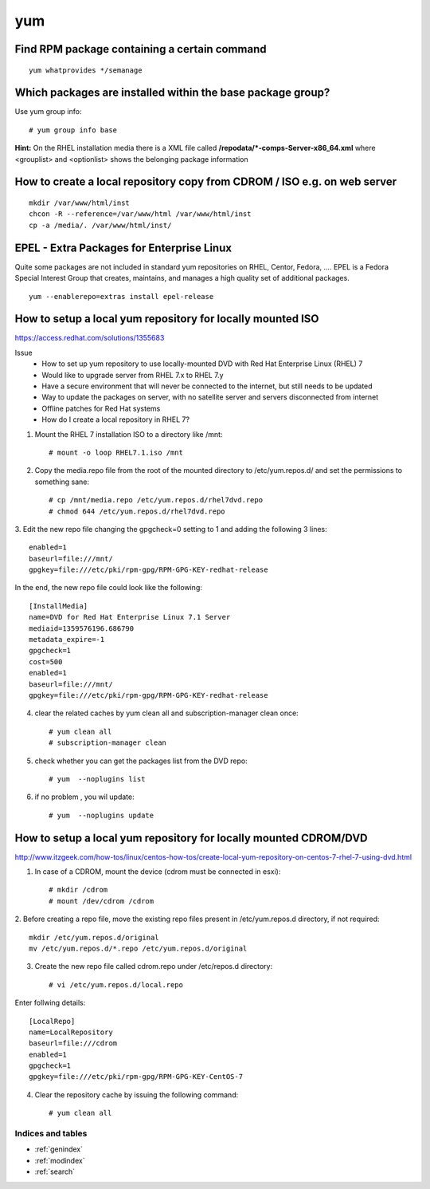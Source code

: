 ====
yum
====


Find RPM package containing a certain command
-----------------------------------------------

::

   yum whatprovides */semanage



Which packages are installed within the **base** package group?
-------------------------------------------------------------------

Use yum group info::

   # yum group info base

**Hint:** On the RHEL installation media there is a XML file called **/repodata/*-comps-Server-x86_64.xml** where <grouplist> and <optionlist> shows the belonging package information


.. _yum-copy-cdrom:

How to create a local repository copy from CDROM / ISO e.g. on web server
---------------------------------------------------------------------------

::

   mkdir /var/www/html/inst
   chcon -R --reference=/var/www/html /var/www/html/inst
   cp -a /media/. /var/www/html/inst/



EPEL - Extra Packages for Enterprise Linux
--------------------------------------------
Quite some packages are not included in standard yum repositories on RHEL, Centor, Fedora, ....
EPEL is a Fedora Special Interest Group that creates, maintains, and manages a high quality set of additional packages.
::

   yum --enablerepo=extras install epel-release


.. _yum-mount-iso-dvd:

How to setup a local yum repository for locally mounted ISO
----------------------------------------------------------------

https://access.redhat.com/solutions/1355683

Issue
   * How to set up yum repository to use locally-mounted DVD with Red Hat Enterprise Linux (RHEL) 7
   * Would like to upgrade server from RHEL 7.x to RHEL 7.y
   * Have a secure environment that will never be connected to the internet, but still needs to be updated
   * Way to update the packages on server, with no satellite server and servers disconnected from internet
   * Offline patches for Red Hat systems
   * How do I create a local repository in RHEL 7?

1. Mount the RHEL 7 installation ISO to a directory like /mnt::

   # mount -o loop RHEL7.1.iso /mnt


2. Copy the media.repo file from the root of the mounted directory to /etc/yum.repos.d/ and set the permissions to something sane::

   # cp /mnt/media.repo /etc/yum.repos.d/rhel7dvd.repo
   # chmod 644 /etc/yum.repos.d/rhel7dvd.repo


3. Edit the new repo file changing the gpgcheck=0 setting to 1 and adding the following 3 lines:
::

   enabled=1 
   baseurl=file:///mnt/ 
   gpgkey=file:///etc/pki/rpm-gpg/RPM-GPG-KEY-redhat-release 


In the end, the new repo file could look like the following::

   [InstallMedia]
   name=DVD for Red Hat Enterprise Linux 7.1 Server
   mediaid=1359576196.686790
   metadata_expire=-1
   gpgcheck=1
   cost=500
   enabled=1
   baseurl=file:///mnt/
   gpgkey=file:///etc/pki/rpm-gpg/RPM-GPG-KEY-redhat-release


4. clear the related caches by yum clean all and subscription-manager clean once::

   # yum clean all
   # subscription-manager clean


5. check whether you can get the packages list from the DVD repo::

   # yum  --noplugins list


6. if no problem , you wil update::

   # yum  --noplugins update




How to setup a local yum repository for locally mounted CDROM/DVD
-------------------------------------------------------------------

http://www.itzgeek.com/how-tos/linux/centos-how-tos/create-local-yum-repository-on-centos-7-rhel-7-using-dvd.html

1. In case of a CDROM, mount the device (cdrom must be connected in esxi)::

   # mkdir /cdrom
   # mount /dev/cdrom /cdrom


2. Before creating a repo file, move the existing repo files present in /etc/yum.repos.d directory, if not required:
::

   mkdir /etc/yum.repos.d/original
   mv /etc/yum.repos.d/*.repo /etc/yum.repos.d/original


3. Create the new repo file called cdrom.repo under /etc/repos.d directory::

   # vi /etc/yum.repos.d/local.repo


Enter follwing details::

   [LocalRepo]
   name=LocalRepository
   baseurl=file:///cdrom
   enabled=1
   gpgcheck=1
   gpgkey=file:///etc/pki/rpm-gpg/RPM-GPG-KEY-CentOS-7


4. Clear the repository cache by issuing the following command::

   # yum clean all



Indices and tables
==================

* :ref:`genindex`
* :ref:`modindex`
* :ref:`search`
